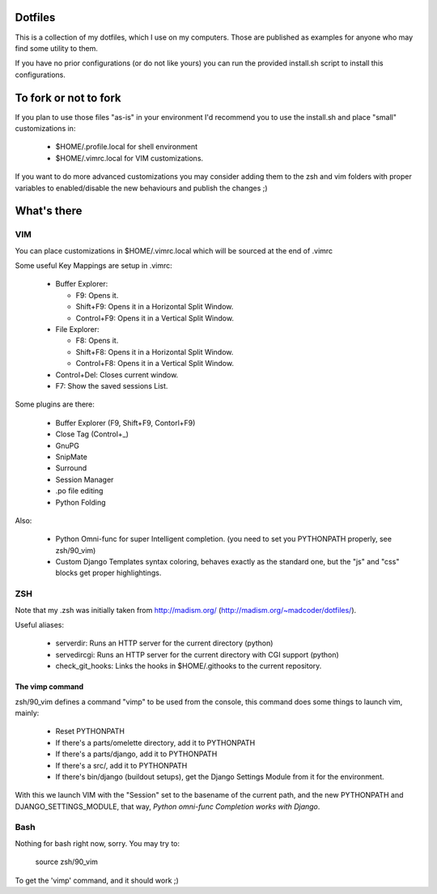Dotfiles
========

This is a collection of my dotfiles, which I use on my computers.
Those are published as examples for anyone who may find some utility
to them.

If you have no prior configurations (or do not like yours) you can run
the provided install.sh script to install this configurations.

To fork or not to fork
======================

If you plan to use those files "as-is" in your environment I'd recommend
you to use the install.sh and place "small" customizations in:

    * $HOME/.profile.local for shell environment
    * $HOME/.vimrc.local for VIM customizations.

If you want to do more advanced customizations you may consider adding them
to the zsh and vim folders with proper variables to enabled/disable the
new behaviours and publish the changes ;)

What's there
============

VIM
---

You can place customizations in $HOME/.vimrc.local which will be sourced
at the end of .vimrc

Some useful Key Mappings are setup in .vimrc:

    * Buffer Explorer:

      - F9: Opens it.
      - Shift+F9: Opens it in a Horizontal Split Window.
      - Control+F9: Opens it in a Vertical Split Window.

    * File Explorer:

      - F8: Opens it.
      - Shift+F8: Opens it in a Horizontal Split Window.
      - Control+F8: Opens it in a Vertical Split Window.

    * Control+Del: Closes current window.
    * F7: Show the saved sessions List.

Some plugins are there:

    * Buffer Explorer (F9, Shift+F9, Contorl+F9)
    * Close Tag (Control+_)
    * GnuPG
    * SnipMate
    * Surround
    * Session Manager
    * .po file editing
    * Python Folding

Also:

    * Python Omni-func for super Intelligent completion.
      (you need to set you PYTHONPATH properly, see zsh/90_vim)
    * Custom Django Templates syntax coloring, behaves exactly
      as the standard one, but the "js" and "css" blocks get
      proper highlightings.


ZSH
---

Note that my .zsh was initially taken from http://madism.org/
(http://madism.org/~madcoder/dotfiles/).

Useful aliases:

    * serverdir: Runs an HTTP server for the current directory (python)
    * servedircgi: Runs an HTTP server for the current directory
      with CGI support (python)
    * check_git_hooks: Links the hooks in $HOME/.githooks to the
      current repository.

The vimp command
****************

zsh/90_vim defines a command "vimp" to be used from the console,
this command does some things to launch vim, mainly:

    * Reset PYTHONPATH
    * If there's a parts/omelette directory, add it to PYTHONPATH
    * If there's a parts/django, add it to PYTHONPATH
    * If there's a src/, add it to PYTHONPATH
    * If there's bin/django (buildout setups), get the Django Settings
      Module from it for the environment.
    
With this we launch VIM with the "Session" set to the basename of the
current path, and the new PYTHONPATH and DJANGO_SETTINGS_MODULE, that
way, *Python omni-func Completion works with Django*.


Bash
----

Nothing for bash right now, sorry. You may try to:

    source zsh/90_vim

To get the 'vimp' command, and it should work ;)
